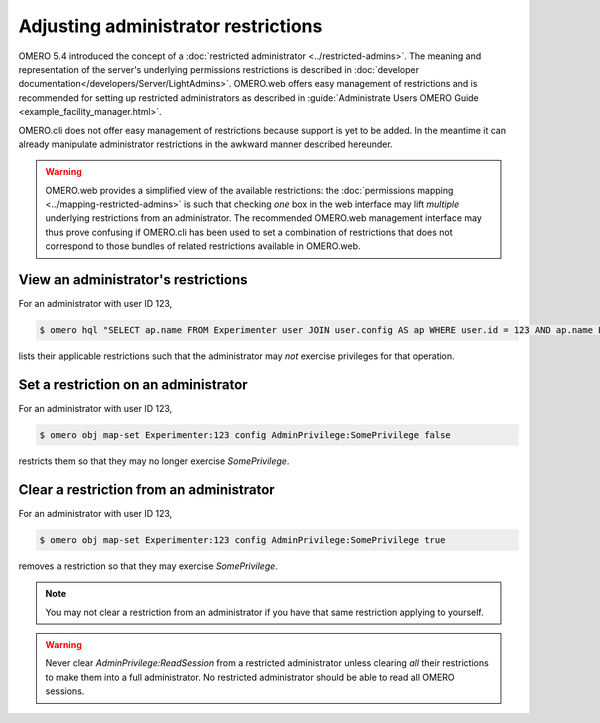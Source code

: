 Adjusting administrator restrictions
====================================

OMERO 5.4 introduced the concept of a :doc:`restricted administrator
<../restricted-admins>`. The meaning and representation
of the server's underlying permissions restrictions is described in
:doc:`developer documentation</developers/Server/LightAdmins>`.
OMERO.web offers easy management of restrictions and is recommended for
setting up restricted administrators as described in :guide:`Administrate Users OMERO Guide
<example_facility_manager.html>`.

OMERO.cli does not offer easy management of restrictions because support
is yet to be added. In the meantime it can already manipulate
administrator restrictions in the awkward manner described hereunder.

.. warning::

  OMERO.web provides a simplified view of the available restrictions:
  the :doc:`permissions mapping <../mapping-restricted-admins>` is such
  that checking *one* box in the web interface may lift *multiple*
  underlying restrictions from an administrator. The recommended
  OMERO.web management interface may thus prove confusing if OMERO.cli
  has been used to set a combination of restrictions that does not
  correspond to those bundles of related restrictions available in
  OMERO.web.


View an administrator's restrictions
------------------------------------

For an administrator with user ID 123,

.. code-block:: shell

  $ omero hql "SELECT ap.name FROM Experimenter user JOIN user.config AS ap WHERE user.id = 123 AND ap.name LIKE 'AdminPrivilege:%' AND LOWER(ap.value) <> 'true' ORDER BY ap.name"

lists their applicable restrictions such that the administrator may
*not* exercise privileges for that operation.


Set a restriction on an administrator
-------------------------------------

For an administrator with user ID 123,

.. code-block:: shell

  $ omero obj map-set Experimenter:123 config AdminPrivilege:SomePrivilege false

restricts them so that they may no longer exercise `SomePrivilege`.

Clear a restriction from an administrator
-----------------------------------------

For an administrator with user ID 123,

.. code-block:: shell

  $ omero obj map-set Experimenter:123 config AdminPrivilege:SomePrivilege true

removes a restriction so that they may exercise `SomePrivilege`.

.. note::

  You may not clear a restriction from an administrator if you have that
  same restriction applying to yourself.

.. _ReadSession-warning:

.. warning::

  Never clear `AdminPrivilege:ReadSession` from a restricted
  administrator unless clearing *all* their restrictions to make them
  into a full administrator. No restricted administrator should be able
  to read all OMERO sessions.
